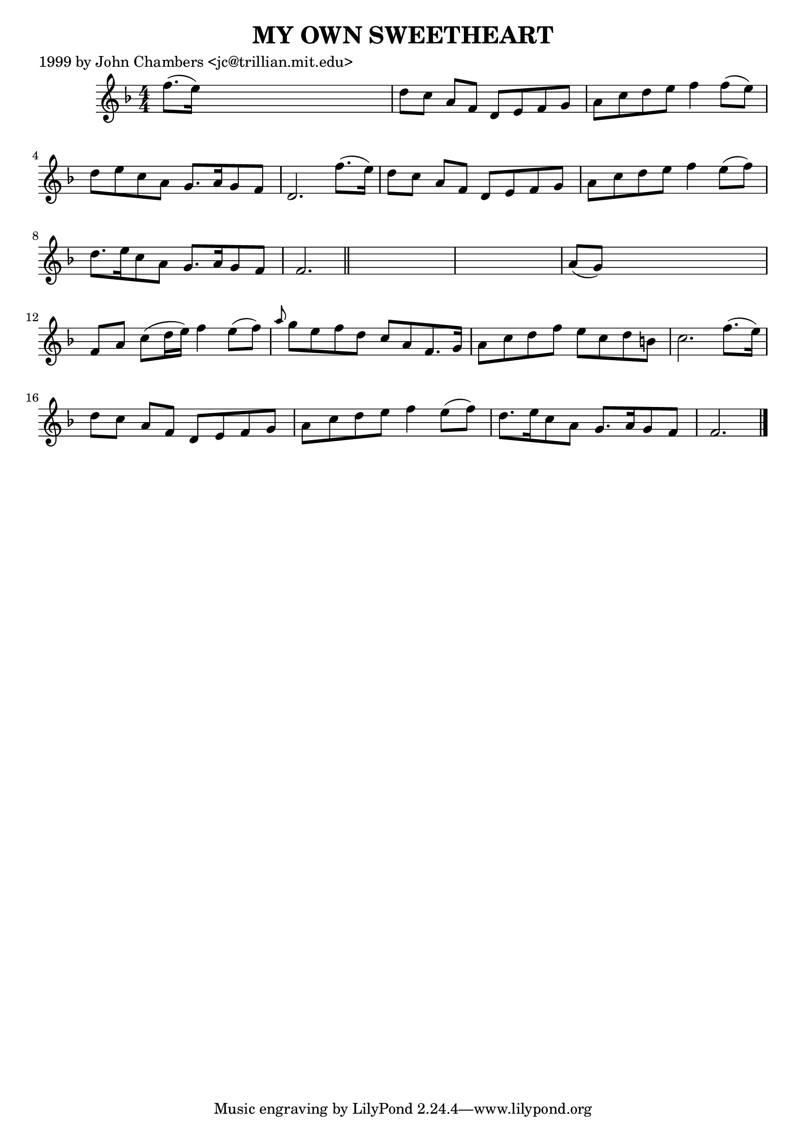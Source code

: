 
\version "2.16.2"
% automatically converted by musicxml2ly from xml/0489_jc.xml

%% additional definitions required by the score:
\language "english"


\header {
    poet = "1999 by John Chambers <jc@trillian.mit.edu>"
    encoder = "abc2xml version 63"
    encodingdate = "2015-01-25"
    title = "MY OWN SWEETHEART"
    }

\layout {
    \context { \Score
        autoBeaming = ##f
        }
    }
PartPOneVoiceOne =  \relative f'' {
    \key f \major \numericTimeSignature\time 4/4 f8. ( [ e16 ) ] s2. | % 2
    d8 [ c8 ] a8 [ f8 ] d8 [ e8 f8 g8 ] | % 3
    a8 [ c8 d8 e8 ] f4 f8 ( [ e8 ) ] | % 4
    d8 [ e8 c8 a8 ] g8. [ a16 g8 f8 ] | % 5
    d2. f'8. ( [ e16 ) ] | % 6
    d8 [ c8 ] a8 [ f8 ] d8 [ e8 f8 g8 ] | % 7
    a8 [ c8 d8 e8 ] f4 e8 ( [ f8 ) ] | % 8
    d8. [ e16 c8 a8 ] g8. [ a16 g8 f8 ] | % 9
    f2. \bar "||"
    s4*5 | % 11
    a8 ( [ g8 ) ] s2. | % 12
    f8 [ a8 ] c8 ( [ d16 e16 ) ] f4 e8 ( [ f8 ) ] | % 13
    \grace { a8 } g8 [ e8 f8 d8 ] c8 [ a8 f8. g16 ] | % 14
    a8 [ c8 d8 f8 ] e8 [ c8 d8 b8 ] | % 15
    c2. f8. ( [ e16 ) ] | % 16
    d8 [ c8 ] a8 [ f8 ] d8 [ e8 f8 g8 ] | % 17
    a8 [ c8 d8 e8 ] f4 e8 ( [ f8 ) ] | % 18
    d8. [ e16 c8 a8 ] g8. [ a16 g8 f8 ] | % 19
    f2. \bar "|."
    }


% The score definition
\score {
    <<
        \new Staff <<
            \context Staff << 
                \context Voice = "PartPOneVoiceOne" { \PartPOneVoiceOne }
                >>
            >>
        
        >>
    \layout {}
    % To create MIDI output, uncomment the following line:
    %  \midi {}
    }


